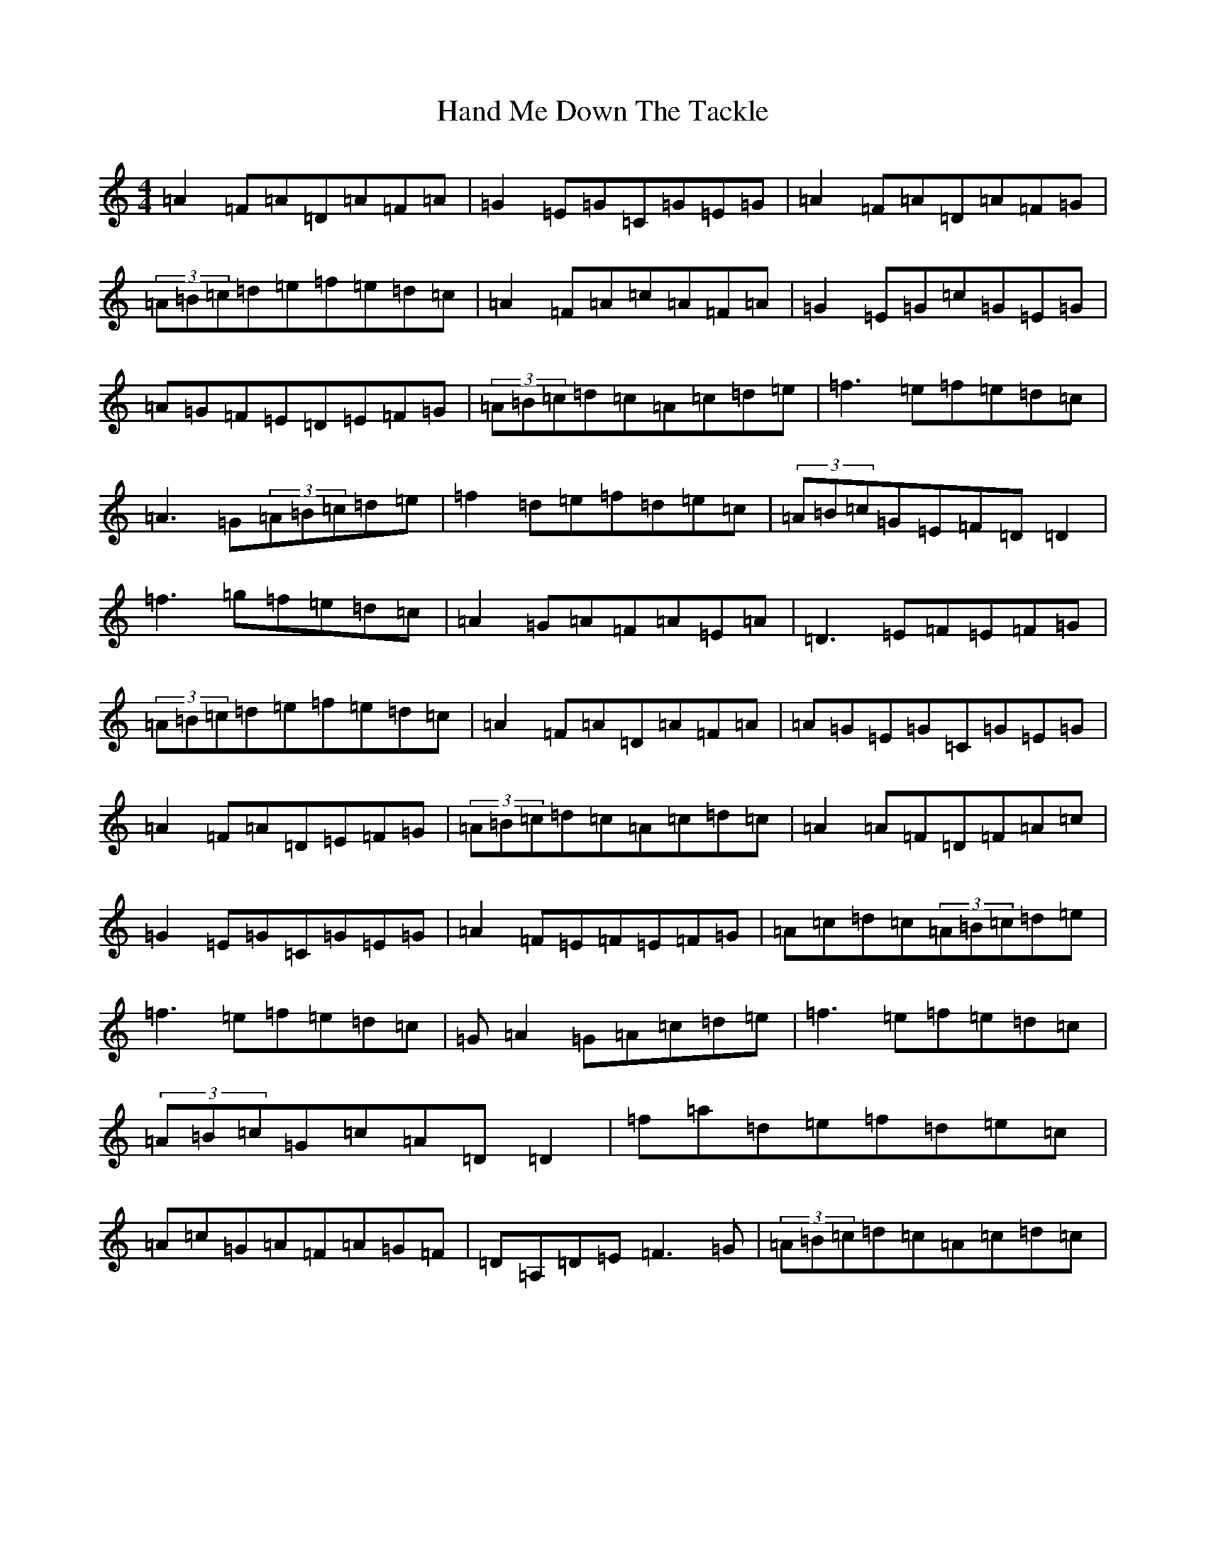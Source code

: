 X: 5988
T: Hand Me Down The Tackle
S: https://thesession.org/tunes/800#setting13949
Z: D Major
R: reel
M:4/4
L:1/8
K: C Major
=A2=F=A=D=A=F=A|=G2=E=G=C=G=E=G|=A2=F=A=D=A=F=G|(3=A=B=c=d=e=f=e=d=c|=A2=F=A=c=A=F=A|=G2=E=G=c=G=E=G|=A=G=F=E=D=E=F=G|(3=A=B=c=d=c=A=c=d=e|=f3=e=f=e=d=c|=A3=G(3=A=B=c=d=e|=f2=d=e=f=d=e=c|(3=A=B=c=G=E=F=D=D2|=f3=g=f=e=d=c|=A2=G=A=F=A=E=A|=D3=E=F=E=F=G|(3=A=B=c=d=e=f=e=d=c|=A2=F=A=D=A=F=A|=A=G=E=G=C=G=E=G|=A2=F=A=D=E=F=G|(3=A=B=c=d=c=A=c=d=c|=A2=A=F=D=F=A=c|=G2=E=G=C=G=E=G|=A2=F=E=F=E=F=G|=A=c=d=c(3=A=B=c=d=e|=f3=e=f=e=d=c|=G=A2=G=A=c=d=e|=f3=e=f=e=d=c|(3=A=B=c=G=c=A=D=D2|=f=a=d=e=f=d=e=c|=A=c=G=A=F=A=G=F|=D=A,=D=E=F3=G|(3=A=B=c=d=c=A=c=d=c|